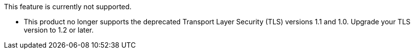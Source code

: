 //tag::unsupported-feature[]
[.notice-banner]
This feature is currently not supported.
//end::unsupported-feature[]

// tag::deprecateTLS[]
[.notice-banner]
* This product no longer supports the deprecated Transport Layer Security (TLS) versions 1.1 and 1.0. Upgrade your TLS version to 1.2 or later.
// end::deprecateTLS[]